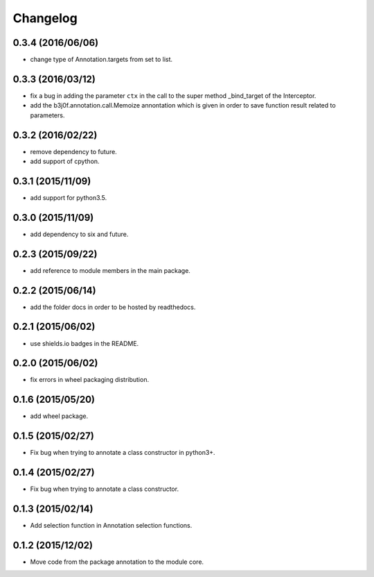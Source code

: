 Changelog
=========

0.3.4 (2016/06/06)
------------------

- change type of Annotation.targets from set to list.

0.3.3 (2016/03/12)
------------------

- fix a bug in adding the parameter ``ctx`` in the call to the super method _bind_target of the Interceptor.
- add the b3j0f.annotation.call.Memoize annontation which is given in order to save function result related to parameters.

0.3.2 (2016/02/22)
------------------

- remove dependency to future.
- add support of cpython.

0.3.1 (2015/11/09)
------------------

- add support for python3.5.

0.3.0 (2015/11/09)
------------------

- add dependency to six and future.

0.2.3 (2015/09/22)
------------------

- add reference to module members in the main package.

0.2.2 (2015/06/14)
------------------

- add the folder docs in order to be hosted by readthedocs.

0.2.1 (2015/06/02)
------------------

- use shields.io badges in the README.

0.2.0 (2015/06/02)
------------------

- fix errors in wheel packaging distribution.

0.1.6 (2015/05/20)
------------------

- add wheel package.

0.1.5 (2015/02/27)
------------------

- Fix bug when trying to annotate a class constructor in python3+.

0.1.4 (2015/02/27)
------------------

- Fix bug when trying to annotate a class constructor.

0.1.3 (2015/02/14)
------------------

- Add selection function in Annotation selection functions.

0.1.2 (2015/12/02)
------------------

- Move code from the package annotation to the module core.
